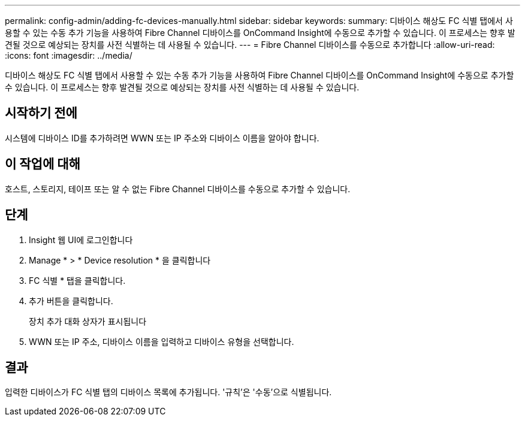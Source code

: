 ---
permalink: config-admin/adding-fc-devices-manually.html 
sidebar: sidebar 
keywords:  
summary: 디바이스 해상도 FC 식별 탭에서 사용할 수 있는 수동 추가 기능을 사용하여 Fibre Channel 디바이스를 OnCommand Insight에 수동으로 추가할 수 있습니다. 이 프로세스는 향후 발견될 것으로 예상되는 장치를 사전 식별하는 데 사용될 수 있습니다. 
---
= Fibre Channel 디바이스를 수동으로 추가합니다
:allow-uri-read: 
:icons: font
:imagesdir: ../media/


[role="lead"]
디바이스 해상도 FC 식별 탭에서 사용할 수 있는 수동 추가 기능을 사용하여 Fibre Channel 디바이스를 OnCommand Insight에 수동으로 추가할 수 있습니다. 이 프로세스는 향후 발견될 것으로 예상되는 장치를 사전 식별하는 데 사용될 수 있습니다.



== 시작하기 전에

시스템에 디바이스 ID를 추가하려면 WWN 또는 IP 주소와 디바이스 이름을 알아야 합니다.



== 이 작업에 대해

호스트, 스토리지, 테이프 또는 알 수 없는 Fibre Channel 디바이스를 수동으로 추가할 수 있습니다.



== 단계

. Insight 웹 UI에 로그인합니다
. Manage * > * Device resolution * 을 클릭합니다
. FC 식별 * 탭을 클릭합니다.
. 추가 버튼을 클릭합니다.
+
장치 추가 대화 상자가 표시됩니다

. WWN 또는 IP 주소, 디바이스 이름을 입력하고 디바이스 유형을 선택합니다.




== 결과

입력한 디바이스가 FC 식별 탭의 디바이스 목록에 추가됩니다. '규칙'은 '수동'으로 식별됩니다.

